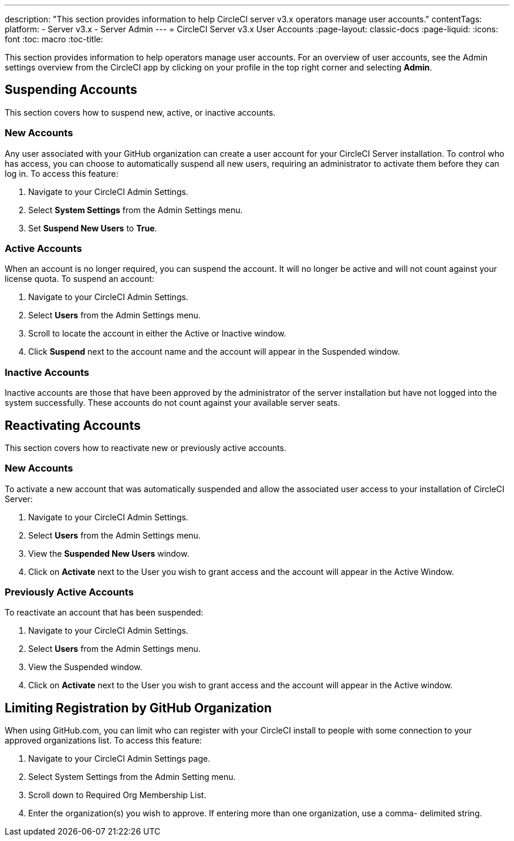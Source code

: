 ---
description: "This section provides information to help CircleCI server v3.x  operators manage user accounts."
contentTags: 
  platform:
  - Server v3.x
  - Server Admin
---
= CircleCI Server v3.x User Accounts
:page-layout: classic-docs
:page-liquid:
:icons: font
:toc: macro
:toc-title:

This section provides information to help operators manage user accounts. For an overview of user accounts, see the Admin settings overview from the CircleCI app by clicking on your profile in the top right corner and selecting *Admin*.

toc::[]

## Suspending Accounts
This section covers how to suspend new, active, or inactive accounts.

### New Accounts

Any user associated with your GitHub organization can create a user account for your CircleCI Server installation. To control who has access, you can choose to automatically suspend all new users, requiring an administrator to activate them before they can log in. To access this feature:

. Navigate to your CircleCI Admin Settings.
. Select *System Settings* from the Admin Settings menu.
. Set *Suspend New Users* to *True*.

### Active Accounts
When an account is no longer required, you can suspend the account. It will no longer be active and will not count against your license quota. To suspend an account:

. Navigate to your CircleCI Admin Settings.
. Select *Users* from the Admin Settings menu.
. Scroll to locate the account in either the Active or Inactive window.
. Click *Suspend* next to the account name and the account will appear in the Suspended window.

### Inactive Accounts
Inactive accounts are those that have been approved by the administrator of the server installation but have not logged into the system successfully. These accounts do not count against your available server seats.

## Reactivating Accounts
This section covers how to reactivate new or previously active accounts.

### New Accounts
To activate a new account that was automatically suspended and allow the associated user access to your installation of CircleCI Server:

. Navigate to your CircleCI Admin Settings.
. Select *Users* from the Admin Settings menu.
. View the *Suspended New Users* window.
. Click on *Activate* next to the User you wish to grant access and the account will appear in the Active Window.

### Previously Active Accounts
To reactivate an account that has been suspended:

. Navigate to your CircleCI Admin Settings.
. Select *Users* from the Admin Settings menu.
. View the Suspended window.
. Click on *Activate* next to the User you wish to grant access and the account will appear in the Active window.

## Limiting Registration by GitHub Organization
When using GitHub.com, you can limit who can register with your CircleCI install to people with some connection to your approved organizations list. To access this feature:

. Navigate to your CircleCI Admin Settings page.
. Select System Settings from the Admin Setting menu.
. Scroll down to Required Org Membership List.
. Enter the organization(s) you wish to approve. If entering more than one organization, use a comma- delimited string.